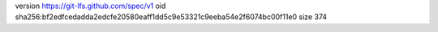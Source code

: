 version https://git-lfs.github.com/spec/v1
oid sha256:bf2edfcedadda2edcfe20580eaff1dd5c9e53321c9eeba54e2f6074bc00f11e0
size 374
